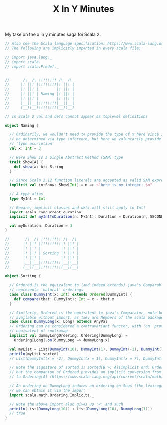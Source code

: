 #+TITLE: X In Y Minutes

My take on the x in y minutes saga for Scala 2.

#+begin_src scala
// Also see the Scala language specification: https://www.scala-lang.org/files/archive/spec/2.13/
// The following are implicitly imported in every scala file:

// import java.lang._
// import scala._
// import scala.Predef._


//      /\  /\ !!!!!!!! /\  /\
//     |! ||! |!!!!!!!!|! ||! |
//     |! ||! |        |! ||! |
//     |! ||! | Naming |! ||! |
//     |! ||! |        |! ||! |
//     |__||__|!!!!!!!!|__||__|
//     (__)(__)!!!!!!!!(__)(__)

// In Scala 2 val and defs cannot appear as toplevel definitions

object Naming {

  // Ordinarily, we wouldn't need to provide the type of x here since it can
  // be determined via type inference, but here we voluntarily provide a
  // 'type ascription'
  val x: Int = 3

  // Here Show is a Single Abstract Method (SAM) type
  trait Show[A] {
    def show(a: A): String
  }

  // Since Scala 2.12 function literals are accepted as valid SAM expressions:
  implicit val intShow: Show[Int] = n => s"here is my integer: $n"

  // A type alias
  type MyInt = Int

  // Beware, implicit classes and defs will still apply to Int!
  import scala.concurrent.duration._
  implicit def myIntToDuration(n: MyInt): Duration = Duration(n, SECONDS)

  val myDuration: Duration = 3
}

//       /\  /\ !!!!!!!!! /\  /\
//      |! ||! |!!!!!!!!!|! ||! |
//      |! ||! |         |! ||! |
//      |! ||! | Sorting |! ||! |
//      |! ||! |         |! ||! |
//      |__||__|!!!!!!!!!|__||__|
//      (__)(__)!!!!!!!!!(__)(__)

object Sorting {

  // Ordered is the equivalent to (and indeed extends) java's Comparable, ie it
  // represents 'natural' orderings
  case class DummyInt(x: Int) extends Ordered[DummyInt] {
    def compare(that: DummyInt): Int = x - that.x
  }

  // Similarly, Ordered is the equivalent to java's Comparator, note both are
  // available without import, as they are Members of the scala package
  case class DummyLong(x: Long) extends AnyVal
  // Ordering can be considered a contravariant functor, with 'on' providing the
  // equivalent of contramap
  implicit val dummyLongOrdering: Ordering[DummyLong] =
    Ordering[Long].on(dummyLong => dummyLong.x)

  val myList = List(DummyInt(10), DummyInt(1), DummyInt(-2), DummyInt(7))
  println(myList.sorted)
  // List(DummyInt(x = -2), DummyInt(x = 1), DummyInt(x = 7), DummyInt(x = 10))

  // Note the signature of sorted is sorted[B >: A](implicit ord: Ordering[B])
  // but the companion of Ordered provides an implicit conversion from Ordered[A]
  // to Ordering[A] (https://www.scala-lang.org/api/current/scala/math/Ordered$.html)

  // An ordering on DummyLong induces an ordering on Seqs (the lexicographic ordering),
  // we can obtain it via the import
  import scala.math.Ordering.Implicits._

  // Note the above import also gives us '<' and such
  println(List(DummyLong(10)) < List(DummyLong(10), DummyLong(1)))
  // true
}
#+end_src
